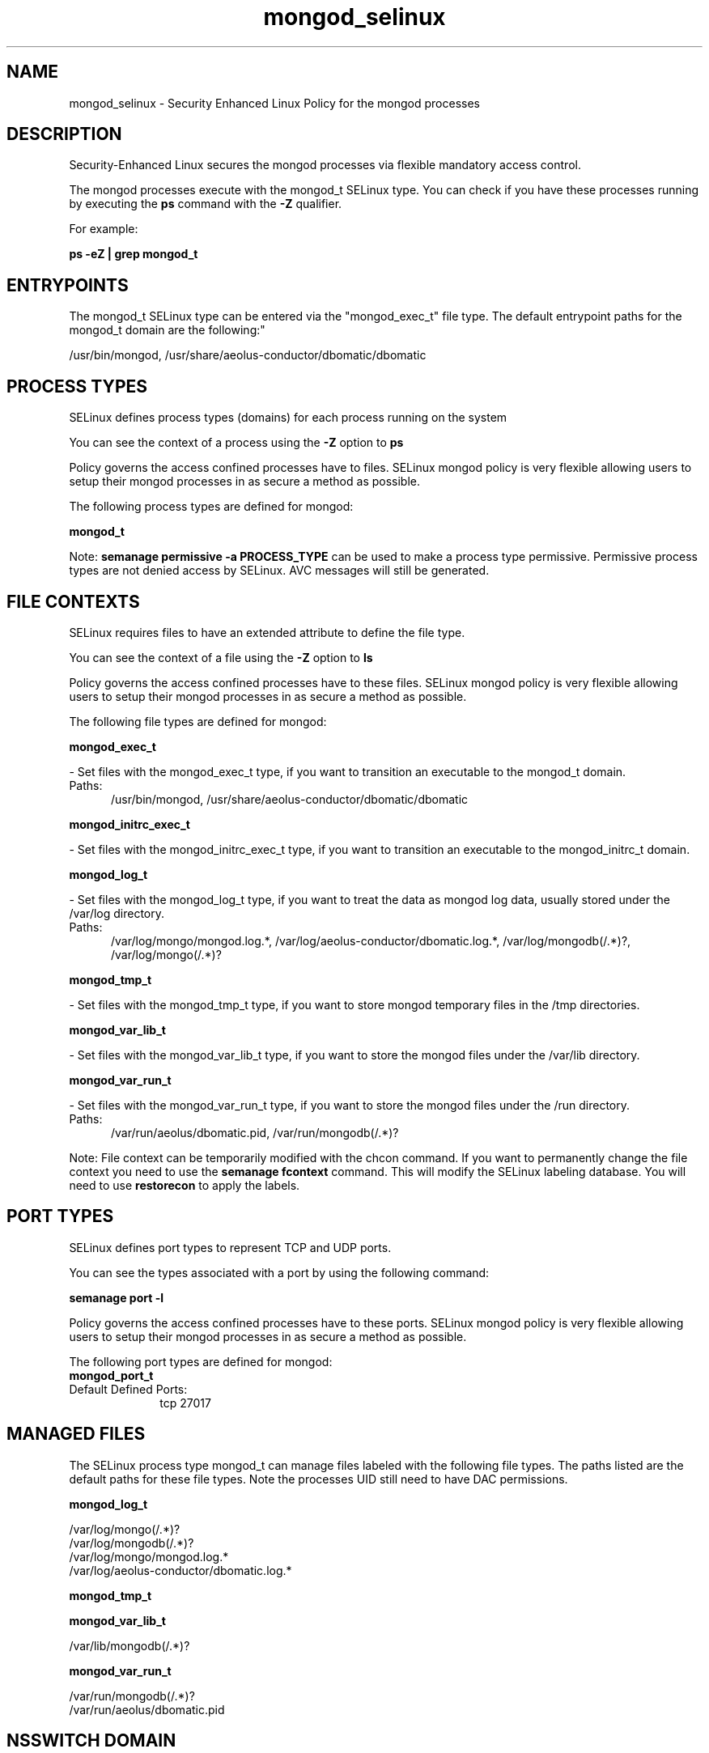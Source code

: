 .TH  "mongod_selinux"  "8"  "mongod" "dwalsh@redhat.com" "mongod SELinux Policy documentation"
.SH "NAME"
mongod_selinux \- Security Enhanced Linux Policy for the mongod processes
.SH "DESCRIPTION"

Security-Enhanced Linux secures the mongod processes via flexible mandatory access control.

The mongod processes execute with the mongod_t SELinux type. You can check if you have these processes running by executing the \fBps\fP command with the \fB\-Z\fP qualifier. 

For example:

.B ps -eZ | grep mongod_t


.SH "ENTRYPOINTS"

The mongod_t SELinux type can be entered via the "mongod_exec_t" file type.  The default entrypoint paths for the mongod_t domain are the following:"

/usr/bin/mongod, /usr/share/aeolus-conductor/dbomatic/dbomatic
.SH PROCESS TYPES
SELinux defines process types (domains) for each process running on the system
.PP
You can see the context of a process using the \fB\-Z\fP option to \fBps\bP
.PP
Policy governs the access confined processes have to files. 
SELinux mongod policy is very flexible allowing users to setup their mongod processes in as secure a method as possible.
.PP 
The following process types are defined for mongod:

.EX
.B mongod_t 
.EE
.PP
Note: 
.B semanage permissive -a PROCESS_TYPE 
can be used to make a process type permissive. Permissive process types are not denied access by SELinux. AVC messages will still be generated.

.SH FILE CONTEXTS
SELinux requires files to have an extended attribute to define the file type. 
.PP
You can see the context of a file using the \fB\-Z\fP option to \fBls\bP
.PP
Policy governs the access confined processes have to these files. 
SELinux mongod policy is very flexible allowing users to setup their mongod processes in as secure a method as possible.
.PP 
The following file types are defined for mongod:


.EX
.PP
.B mongod_exec_t 
.EE

- Set files with the mongod_exec_t type, if you want to transition an executable to the mongod_t domain.

.br
.TP 5
Paths: 
/usr/bin/mongod, /usr/share/aeolus-conductor/dbomatic/dbomatic

.EX
.PP
.B mongod_initrc_exec_t 
.EE

- Set files with the mongod_initrc_exec_t type, if you want to transition an executable to the mongod_initrc_t domain.


.EX
.PP
.B mongod_log_t 
.EE

- Set files with the mongod_log_t type, if you want to treat the data as mongod log data, usually stored under the /var/log directory.

.br
.TP 5
Paths: 
/var/log/mongo/mongod\.log.*, /var/log/aeolus-conductor/dbomatic\.log.*, /var/log/mongodb(/.*)?, /var/log/mongo(/.*)?

.EX
.PP
.B mongod_tmp_t 
.EE

- Set files with the mongod_tmp_t type, if you want to store mongod temporary files in the /tmp directories.


.EX
.PP
.B mongod_var_lib_t 
.EE

- Set files with the mongod_var_lib_t type, if you want to store the mongod files under the /var/lib directory.


.EX
.PP
.B mongod_var_run_t 
.EE

- Set files with the mongod_var_run_t type, if you want to store the mongod files under the /run directory.

.br
.TP 5
Paths: 
/var/run/aeolus/dbomatic\.pid, /var/run/mongodb(/.*)?

.PP
Note: File context can be temporarily modified with the chcon command.  If you want to permanently change the file context you need to use the 
.B semanage fcontext 
command.  This will modify the SELinux labeling database.  You will need to use
.B restorecon
to apply the labels.

.SH PORT TYPES
SELinux defines port types to represent TCP and UDP ports. 
.PP
You can see the types associated with a port by using the following command: 

.B semanage port -l

.PP
Policy governs the access confined processes have to these ports. 
SELinux mongod policy is very flexible allowing users to setup their mongod processes in as secure a method as possible.
.PP 
The following port types are defined for mongod:

.EX
.TP 5
.B mongod_port_t 
.TP 10
.EE


Default Defined Ports:
tcp 27017
.EE
.SH "MANAGED FILES"

The SELinux process type mongod_t can manage files labeled with the following file types.  The paths listed are the default paths for these file types.  Note the processes UID still need to have DAC permissions.

.br
.B mongod_log_t

	/var/log/mongo(/.*)?
.br
	/var/log/mongodb(/.*)?
.br
	/var/log/mongo/mongod\.log.*
.br
	/var/log/aeolus-conductor/dbomatic\.log.*
.br

.br
.B mongod_tmp_t


.br
.B mongod_var_lib_t

	/var/lib/mongodb(/.*)?
.br

.br
.B mongod_var_run_t

	/var/run/mongodb(/.*)?
.br
	/var/run/aeolus/dbomatic\.pid
.br

.SH NSSWITCH DOMAIN

.SH "COMMANDS"
.B semanage fcontext
can also be used to manipulate default file context mappings.
.PP
.B semanage permissive
can also be used to manipulate whether or not a process type is permissive.
.PP
.B semanage module
can also be used to enable/disable/install/remove policy modules.

.B semanage port
can also be used to manipulate the port definitions

.PP
.B system-config-selinux 
is a GUI tool available to customize SELinux policy settings.

.SH AUTHOR	
This manual page was auto-generated by genman.py.

.SH "SEE ALSO"
selinux(8), mongod(8), semanage(8), restorecon(8), chcon(1)
